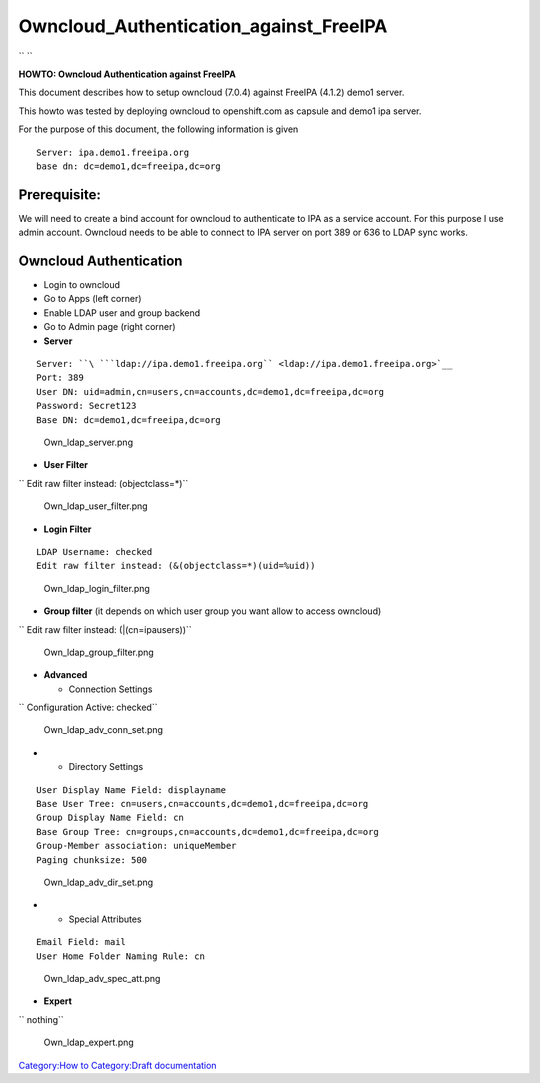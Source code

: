 Owncloud_Authentication_against_FreeIPA
=======================================

`` ``

**HOWTO: Owncloud Authentication against FreeIPA**

This document describes how to setup owncloud (7.0.4) against FreeIPA
(4.1.2) demo1 server.

This howto was tested by deploying owncloud to openshift.com as capsule
and demo1 ipa server.

For the purpose of this document, the following information is given

::

     Server: ipa.demo1.freeipa.org
     base dn: dc=demo1,dc=freeipa,dc=org

Prerequisite:
-------------

We will need to create a bind account for owncloud to authenticate to
IPA as a service account. For this purpose I use admin account. Owncloud
needs to be able to connect to IPA server on port 389 or 636 to LDAP
sync works.



Owncloud Authentication
-----------------------

-  Login to owncloud
-  Go to Apps (left corner)
-  Enable LDAP user and group backend
-  Go to Admin page (right corner)
-  **Server**

::

     Server: ``\ ```ldap://ipa.demo1.freeipa.org`` <ldap://ipa.demo1.freeipa.org>`__
     Port: 389
     User DN: uid=admin,cn=users,cn=accounts,dc=demo1,dc=freeipa,dc=org
     Password: Secret123
     Base DN: dc=demo1,dc=freeipa,dc=org

.. figure:: Own_ldap_server.png
   :alt: Own_ldap_server.png

   Own_ldap_server.png

-  **User Filter**

`` Edit raw filter instead: (objectclass=*)``

.. figure:: Own_ldap_user_filter.png
   :alt: Own_ldap_user_filter.png

   Own_ldap_user_filter.png

-  **Login Filter**

::

     LDAP Username: checked
     Edit raw filter instead: (&(objectclass=*)(uid=%uid))

.. figure:: Own_ldap_login_filter.png
   :alt: Own_ldap_login_filter.png

   Own_ldap_login_filter.png

-  **Group filter** (it depends on which user group you want allow to
   access owncloud)

`` Edit raw filter instead: (\|(cn=ipausers))``

.. figure:: Own_ldap_group_filter.png
   :alt: Own_ldap_group_filter.png

   Own_ldap_group_filter.png

-  **Advanced**

   -  Connection Settings

`` Configuration Active: checked``

.. figure:: Own_ldap_adv_conn_set.png
   :alt: Own_ldap_adv_conn_set.png

   Own_ldap_adv_conn_set.png

-  

   -  Directory Settings

::

     User Display Name Field: displayname
     Base User Tree: cn=users,cn=accounts,dc=demo1,dc=freeipa,dc=org
     Group Display Name Field: cn
     Base Group Tree: cn=groups,cn=accounts,dc=demo1,dc=freeipa,dc=org
     Group-Member association: uniqueMember
     Paging chunksize: 500

.. figure:: Own_ldap_adv_dir_set.png
   :alt: Own_ldap_adv_dir_set.png

   Own_ldap_adv_dir_set.png

-  

   -  Special Attributes

::

     Email Field: mail
     User Home Folder Naming Rule: cn

.. figure:: Own_ldap_adv_spec_att.png
   :alt: Own_ldap_adv_spec_att.png

   Own_ldap_adv_spec_att.png

-  **Expert**

`` nothing``

.. figure:: Own_ldap_expert.png
   :alt: Own_ldap_expert.png

   Own_ldap_expert.png

`Category:How to <Category:How_to>`__ `Category:Draft
documentation <Category:Draft_documentation>`__